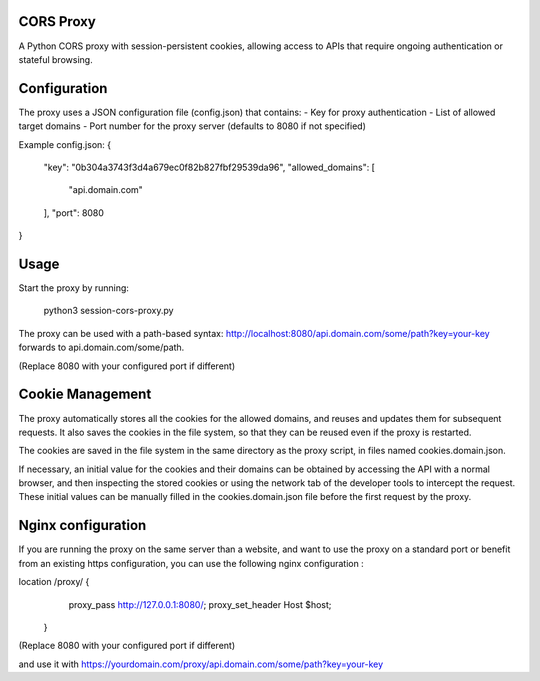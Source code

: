 CORS Proxy
==========

A Python CORS proxy with session-persistent cookies, allowing access to APIs that require
ongoing authentication or stateful browsing.

Configuration
=============

The proxy uses a JSON configuration file (config.json) that contains:
- Key for proxy authentication
- List of allowed target domains
- Port number for the proxy server (defaults to 8080 if not specified)

Example config.json:
{
  "key": "0b304a3743f3d4a679ec0f82b827fbf29539da96",
  "allowed_domains": [
    "api.domain.com"
  ],
  "port": 8080
}

Usage
=====

Start the proxy by running:

    python3 session-cors-proxy.py

The proxy can be used with a path-based syntax:
http://localhost:8080/api.domain.com/some/path?key=your-key
forwards to api.domain.com/some/path.

(Replace 8080 with your configured port if different)

Cookie Management
=================

The proxy automatically stores all the cookies for the allowed domains,
and reuses and updates them for subsequent requests. It also saves the cookies in the file system,
so that they can be reused even if the proxy is restarted.

The cookies are saved in the file system in the same directory as the proxy script,
in files named cookies.domain.json.

If necessary, an initial value for the cookies and their domains can be obtained by accessing the API with a normal browser,
and then inspecting the stored cookies or using the network tab of the developer tools to intercept the request.
These initial values can be manually filled in the cookies.domain.json file before the first request by the proxy.

Nginx configuration
===================

If you are running the proxy on the same server than a website,
and want to use the proxy on a standard port or benefit from an existing https configuration,
you can use the following nginx configuration :

location /proxy/ {
        proxy_pass http://127.0.0.1:8080/;
        proxy_set_header Host $host;
    }

(Replace 8080 with your configured port if different)

and use it with https://yourdomain.com/proxy/api.domain.com/some/path?key=your-key